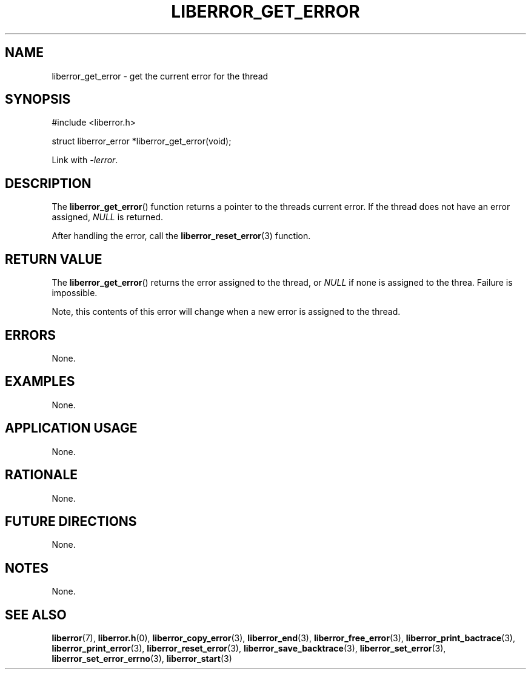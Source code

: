 .TH LIBERROR_GET_ERROR 3 2019-04-13 liberror
.SH NAME
liberror_get_error \- get the current error for the thread
.SH SYNOPSIS
.nf
#include <liberror.h>

struct liberror_error *liberror_get_error(void);
.fi
.PP
Link with
.IR \-lerror .
.SH DESCRIPTION
The
.BR liberror_get_error ()
function returns a pointer to the threads current
error. If the thread does not have an error assigned,
.I NULL
is returned.
.PP
After handling the error, call the
.BR liberror_reset_error (3)
function.
.SH RETURN VALUE
The
.BR liberror_get_error ()
returns the error assigned to the thread, or
.I NULL
if none is assigned to the threa. Failure is impossible.
.PP
Note, this contents of this error will change when a new
error is assigned to the thread.
.SH ERRORS
None.
.SH EXAMPLES
None.
.SH APPLICATION USAGE
None.
.SH RATIONALE
None.
.SH FUTURE DIRECTIONS
None.
.SH NOTES
None.
.SH SEE ALSO
.BR liberror (7),
.BR liberror.h (0),
.BR liberror_copy_error (3),
.BR liberror_end (3),
.BR liberror_free_error (3),
.BR liberror_print_bactrace (3),
.BR liberror_print_error (3),
.BR liberror_reset_error (3),
.BR liberror_save_backtrace (3),
.BR liberror_set_error (3),
.BR liberror_set_error_errno (3),
.BR liberror_start (3)
